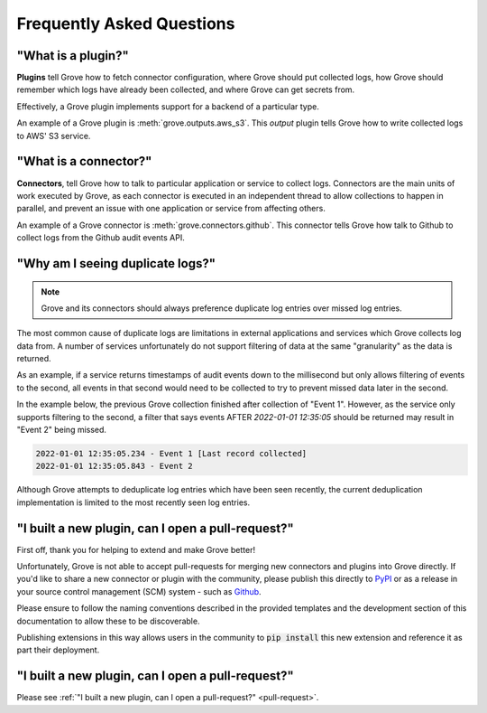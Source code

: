 .. _PyPI: https://pypi.org/
.. _Github: https://www.github.com

Frequently Asked Questions
==========================

"What is a plugin?"
---------------------

**Plugins** tell Grove how to fetch connector configuration, where Grove should put
collected logs, how Grove should remember which logs have already been collected, and
where Grove can get secrets from.

Effectively, a Grove plugin implements support for a backend of a particular type.

An example of a Grove plugin is :meth:`grove.outputs.aws_s3`. This *output* plugin tells
Grove how to write collected logs to AWS' S3 service.

"What is a connector?"
------------------------

**Connectors**, tell Grove how to talk to particular application or service to collect
logs. Connectors are the main units of work executed by Grove, as each connector is
executed in an independent thread to allow collections to happen in parallel, and
prevent an issue with one application or service from affecting others.

An example of a Grove connector is :meth:`grove.connectors.github`. This connector tells
Grove how talk to Github to collect logs from the Github audit events API.

"Why am I seeing duplicate logs?"
---------------------------------

.. note::
    Grove and its connectors should always preference duplicate log entries over missed
    log entries.

The most common cause of duplicate logs are limitations in external applications and
services which Grove collects log data from. A number of services unfortunately do not
support filtering of data at the same "granularity" as the data is returned.

As an example, if a service returns timestamps of audit events down to the millisecond
but only allows filtering of events to the second, all events in that second would
need to be collected to try to prevent missed data later in the second.

In the example below, the previous Grove collection finished after collection of "Event
1". However, as the service only supports filtering to the second, a filter that says
events AFTER `2022-01-01 12:35:05` should be returned may result in "Event 2" being
missed.

.. code-block::

    2022-01-01 12:35:05.234 - Event 1 [Last record collected]
    2022-01-01 12:35:05.843 - Event 2

Although Grove attempts to deduplicate log entries which have been seen recently, the
current deduplication implementation is limited to the most recently seen log entries.

.. _pull-request:

"I built a new plugin, can I open a pull-request?"
-----------------------------------------------------

First off, thank you for helping to extend and make Grove better!

Unfortunately, Grove is not able to accept pull-requests for merging new connectors and
plugins into Grove directly. If you'd like to share a new connector or plugin with the
community, please publish this directly to `PyPI`_ or as a release in your source
control management (SCM) system - such as `Github`_.

Please ensure to follow the naming conventions described in the provided templates and
the development section of this documentation to allow these to be discoverable.

Publishing extensions in this way allows users in the community to :code:`pip install`
this new extension and reference it as part their deployment.


"I built a new plugin, can I open a pull-request?"
--------------------------------------------------

Please see :ref:`"I built a new plugin, can I open a pull-request?" <pull-request>`.